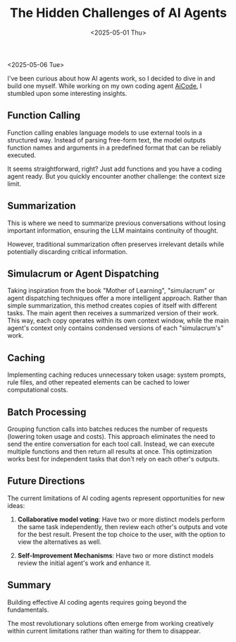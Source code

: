 #+TITLE: The Hidden Challenges of AI Agents
#+DATE: <2025-05-01 Thu>

<2025-05-06 Tue>

I've been curious about how AI agents work, so I decided to dive in and build one myself. While working on my own coding agent [[https://github.com/paul-nameless/aicode][AiCode]], I stumbled upon some interesting insights.

** Function Calling

Function calling enables language models to use external tools in a structured way. Instead of parsing free-form text, the model outputs function names and arguments in a predefined format that can be reliably executed.

It seems straightforward, right? Just add functions and you have a coding agent ready. But you quickly encounter another challenge: the context size limit.

** Summarization

This is where we need to summarize previous conversations without losing important information, ensuring the LLM maintains continuity of thought.

However, traditional summarization often preserves irrelevant details while potentially discarding critical information.

** Simulacrum or Agent Dispatching

Taking inspiration from the book "Mother of Learning", "simulacrum" or agent dispatching techniques offer a more intelligent approach. Rather than simple summarization, this method creates copies of itself with different tasks. The main agent then receives a summarized version of their work. This way, each copy operates within its own context window, while the main agent's context only contains condensed versions of each "simulacrum's" work.

** Caching

Implementing caching reduces unnecessary token usage: system prompts, rule files, and other repeated elements can be cached to lower computational costs.

** Batch Processing

Grouping function calls into batches reduces the number of requests (lowering token usage and costs). This approach eliminates the need to send the entire conversation for each tool call. Instead, we can execute multiple functions and then return all results at once. This optimization works best for independent tasks that don't rely on each other's outputs.

** Future Directions

The current limitations of AI coding agents represent opportunities for new ideas:

1. **Collaborative model voting**: Have two or more distinct models perform the same task independently, then review each other's outputs and vote for the best result. Present the top choice to the user, with the option to view the alternatives as well.

2. **Self-Improvement Mechanisms**: Have two or more distinct models review the initial agent's work and enhance it.

** Summary

Building effective AI coding agents requires going beyond the fundamentals.

The most revolutionary solutions often emerge from working creatively within current limitations rather than waiting for them to disappear.
